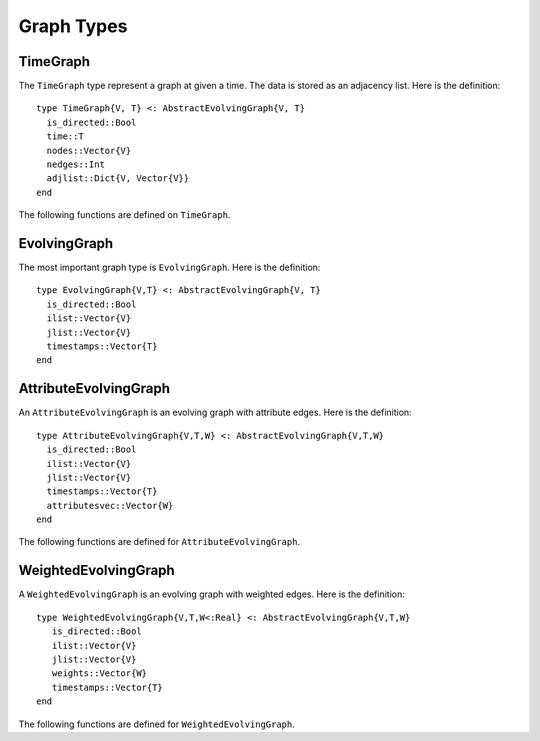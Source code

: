 Graph Types
===========

TimeGraph
---------

The ``TimeGraph`` type represent a graph at given a time. The data is
stored as an adjacency list. Here is the definition::
  
  type TimeGraph{V, T} <: AbstractEvolvingGraph{V, T}
    is_directed::Bool
    time::T
    nodes::Vector{V}
    nedges::Int
    adjlist::Dict{V, Vector{V}}
  end

The following functions are defined on ``TimeGraph``.

.. function:: time_graph(type, t [, is_directed = true])

   initialize a ``TimeGraph`` at time ``t``, where ``type`` is the node type.

.. function:: time(g)
   :noindex:
	      
   return the time of the graph ``g``.	

.. function:: add_node!(g, v)
	      
    add a node ``v`` to ``TimeGraph`` g.

.. function:: add_edge!(g, v1, v2)

    add an edge from ``v1`` to ``v2`` to g.

.. function:: out_neighbors(g, v)

    return the nodes that ``v`` points to on graph ``g``.	      

.. function:: has_node(g, v)

    return ``true`` if graph ``g`` has node ``v`` and ``false``
    otherwise.


EvolvingGraph
-------------

The most important graph type is ``EvolvingGraph``. Here is the
definition::

  type EvolvingGraph{V,T} <: AbstractEvolvingGraph{V, T}
    is_directed::Bool
    ilist::Vector{V}
    jlist::Vector{V}
    timestamps::Vector{T} 
  end


.. function:: evolving_graph(ils, jls, timestamps [, is_directed = true)
	    
   generate an ``EvolvingGraph`` type object from 3 vectors ``ils``,
   ``jls`` and ``timestamps`` such that ``ils[i] jls[i] timestamps[i]`` 
   represent an edge from ``ils[i]`` to ``jls[i]`` at time ``timestamps[i]``.
   The 3 vectors need to have the same length. For example::

     aa = ['a', 'b', 'c', 'c', 'a']
     bb = ['b', 'a', 'a', 'b', 'b']
     tt = ["t1", "t2", "t3", "t4", "t5"]
     gg = evolving_graph(aa, bb, tt, is_directed = false)

.. function:: evolving_graph(node_type, time_type [, is_directed = true])

   initialize an evolving graph with 0 nodes, 0 edges and 0 timestamps, 
   ``node_type`` is the type of nodes and ``time_type`` is the type of timestamps.

.. function:: evolving_graph([is_directed = true])
	      
   initialize an evolving graph with ``Integer`` nodes  and timestamps. 

.. function:: is_directed(g)
	      
   return ``true`` if graph ``g`` is a directed graph and ``false``
   otherwise.

.. function:: nodes(g)

   return a list of nodes of graph ``g``.

.. function:: num_nodes(g)

   return the number of nodes of graph ``g``.

.. function:: edges(g [, time])

   return a list of edges of graph ``g``. If ``time`` is present,
   return the edge list at given ``time``. 

.. function:: num_edges(g)

   return the number of edges of graph ``g``.

.. function:: timestamps(g)

   return the timestamps of graph ``g``.

.. function:: num_timestamps(g)
 
   return the number of timestamps of graph ``g``.

.. function:: add_edge!(g, te)
	      
   add a TimeEdge ``te`` to EvolvingGraph ``g``.

.. function:: add_edge!(g, v1, v2, t)

   add an edge (from ``v1`` to ``v2`` at time ``t``) to EvolvingGraph ``g``.

.. function:: add_graph!(g, tg)
	      
   add a TimeGraph ``tg`` to EvolvingGraph ``g``.

.. function:: matrix(g, t)
	      
   return an adjacency matrix representation of the EvolvingGraph
   ``g`` at time ``t``.

.. function:: spmatrix(g, t)

   return a sparse adjacency matrix representation of the
   EvolvingGraph ``g`` at time ``t``.


AttributeEvolvingGraph
----------------------

An ``AttributeEvolvingGraph`` is an evolving graph with attribute edges.
Here is the definition::

  type AttributeEvolvingGraph{V,T,W} <: AbstractEvolvingGraph{V,T,W}
    is_directed::Bool
    ilist::Vector{V}
    jlist::Vector{V}
    timestamps::Vector{T}
    attributesvec::Vector{W}
  end

The following functions are defined for ``AttributeEvolvingGraph``. 

.. function:: attribute_evolving_graph(node_type, time_type [, is_directed = true])

   initialize an evolving graph with 0 nodes, 0 edges and 0 timestamps, 
   where ``node_type`` is the type of nodes and ``time_type`` is the type
   of timestamps.

.. function:: attribute_evolving_graph([is_directed = true])

   initialize an evolving graph with ``Integer`` nodes and timestamps.

.. function:: is_directed(g)

   return ``true`` if graph ``g`` is a directed graph and ``false`` 
   otherwise.

.. function:: nodes(g)

   return a list of nodes of graph ``g``.

.. function:: num_nodes(g)

   return the number of nodes of graph ``g``.

.. function:: edges(g [, time])

   return a list of edges of graph ``g``. If ``time`` is present, 
   return the edge list at given ``time``.

.. function:: timestamps(g)

   return the timestamps of graph ``g``.

.. function:: num_timestamps(g)

   return the number of timestamps of graph ``g``.

.. function:: add_edge!(g, te)

   add a AttributeTimeEdge ``te`` to AttributeEvolvingGraph ``g``.

.. function:: matrix(g, t [, attr = None])

   return an adjacency matrix representation of graph ``g`` at time ``t``. 
   If ``attr`` is present, return a weighted adjacency matrix where 
   the edge weight is given by the attribute ``attr``.

.. function:: spmatrix(g, t [, attr = None])

   return a sparse adjacency matrix representation of graph ``g`` at time ``t``. 
   If ``attr`` is present, return a weighted adjacency matrix where 
   the edge weight is given by the attribute ``attr``.


WeightedEvolvingGraph
---------------------

A ``WeightedEvolvingGraph`` is an evolving graph with weighted edges.
Here is the definition::

  type WeightedEvolvingGraph{V,T,W<:Real} <: AbstractEvolvingGraph{V,T,W}
     is_directed::Bool
     ilist::Vector{V}
     jlist::Vector{V}
     weights::Vector{W}
     timestamps::Vector{T} 
  end

The following functions are defined for ``WeightedEvolvingGraph``.

.. function:: weighted_evolving_graph(ils, jls, ws, timestamps [, is_directed = true])

   generate an ``WeightedEvolvingGraph`` from 4 vectors of same length:
   ``ils``, ``jls``, ``ws`` and ``timestamps`` such that 
   ``ils[i] jls[i] ws[i] timestamps[i]`` is an edge of weight ``ws[i]`` 
   from ``ils[i]`` to ``jls[i]`` at time ``timestamps[i]``. 

.. function:: weighted_evolving_graph(node_type, weight_type, time_type [, is_directed = true])

   initialize an evolving graph with ``node_type`` node, ``weight_type`` edge weight and 
   ``time_type`` timestamps.

.. function:: weighted_evolving_graph(;is_directed = true)

   initialize an evolving graph with ``Integer`` node and timestamps and 
   ``FloatingPoint`` edge weight.


.. function:: is_directed(g)

   return ``true`` if graph ``g`` is directed and ``false`` otherwise.

.. function:: nodes(g)

   return a list of nodes of graph ``g``.

.. function:: num_nodes(g)

   return the number of nodes of graph ``g``.

.. function:: edges(g)

   return a list of edges of graph ``g``.

.. function:: num_edges(g)    	      

   return the number of edges of graph ``g``.

.. function:: timestamps(g)

   return the timestamps of graph ``g``.

.. function:: num_timestamps(g)

   return the number of timestamps of graph ``g``.

.. function:: add_edge!(g, te)

   add a ``WeightedTimeEdge`` to graph ``g``.

.. function:: add_edge!(g, v1, v2, w, t)

   add an edge (of weight ``w`` from ``v1`` to ``v2`` at time ``t``) to graph ``g``.
